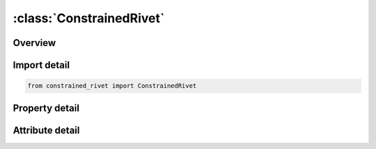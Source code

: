 





:class:`ConstrainedRivet`
=========================


.. py:class:: constrained_rivet.ConstrainedRivet(**kwargs)

   Bases: :py:obj:`ansys.dyna.core.lib.keyword_base.KeywordBase`


   
   DYNA CONSTRAINED_RIVET keyword
















   ..
       !! processed by numpydoc !!


.. py:currentmodule:: ConstrainedRivet

Overview
--------

.. tab-set::




   .. tab-item:: Properties

      .. list-table::
          :header-rows: 0
          :widths: auto

          * - :py:attr:`~n1`
            - Get or set the Node ID for node 1.
          * - :py:attr:`~n2`
            - Get or set the Node ID for node 2.
          * - :py:attr:`~tf`
            - Get or set the Failure time for nodal constraint set.
          * - :py:attr:`~id`
            - Get or set the ID keyword option


   .. tab-item:: Attributes

      .. list-table::
          :header-rows: 0
          :widths: auto

          * - :py:attr:`~keyword`
            - 
          * - :py:attr:`~subkeyword`
            - 
          * - :py:attr:`~option_specs`
            - Get the card format type.






Import detail
-------------

.. code-block:: python

    from constrained_rivet import ConstrainedRivet

Property detail
---------------

.. py:property:: n1
   :type: Optional[int]


   
   Get or set the Node ID for node 1.
















   ..
       !! processed by numpydoc !!

.. py:property:: n2
   :type: Optional[int]


   
   Get or set the Node ID for node 2.
















   ..
       !! processed by numpydoc !!

.. py:property:: tf
   :type: float


   
   Get or set the Failure time for nodal constraint set.
















   ..
       !! processed by numpydoc !!

.. py:property:: id
   :type: Optional[int]


   
   Get or set the ID keyword option
















   ..
       !! processed by numpydoc !!



Attribute detail
----------------

.. py:attribute:: keyword
   :value: 'CONSTRAINED'


.. py:attribute:: subkeyword
   :value: 'RIVET'


.. py:attribute:: option_specs

   
   Get the card format type.
















   ..
       !! processed by numpydoc !!





